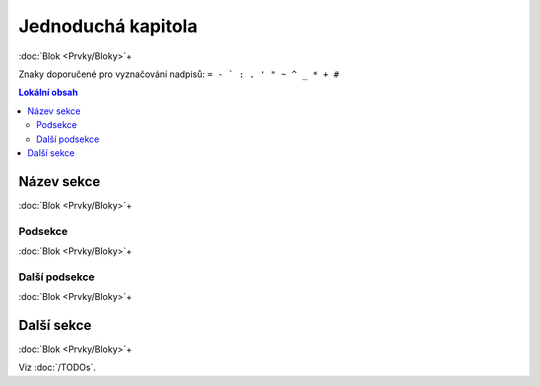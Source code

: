 ..
   only:: format_latex

   |lpage|

Jednoduchá kapitola
===================

:doc:`Blok <Prvky/Bloky>`\ +

Znaky doporučené pro vyznačování nadpisů: ``= - ` : . ' " ~ ^ _ * + #``

.. only:: extra and format_html

   :EXTRA: Něco extra!

.. contents:: Lokální obsah

..   :local:
   :backlinks: none

Název sekce
-----------

:doc:`Blok <Prvky/Bloky>`\ +

Podsekce
********

:doc:`Blok <Prvky/Bloky>`\ +

Další podsekce
**************

:doc:`Blok <Prvky/Bloky>`\ +

Další sekce
-----------

:doc:`Blok <Prvky/Bloky>`\ +

.. todo:: Něco je potřeba tady udělat.

Viz :doc:`/TODOs`.

